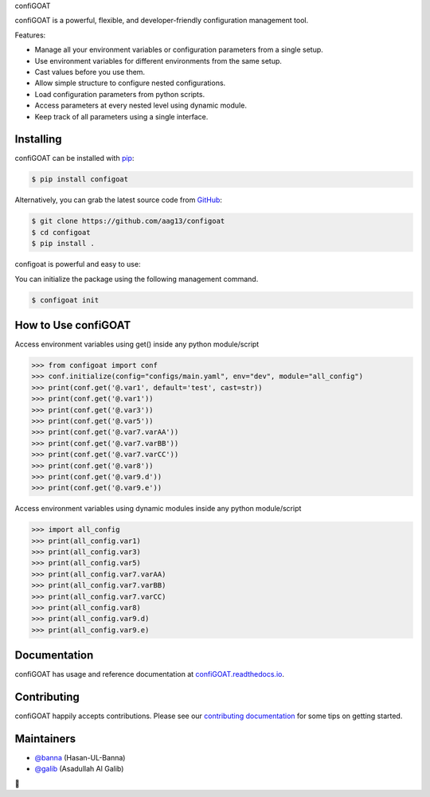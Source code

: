 .. raw:: html

   <h1 align="center">

confiGOAT

.. raw:: html

   </h1>

confiGOAT is a powerful, flexible, and developer-friendly configuration
management tool.

Features:

-  Manage all your environment variables or configuration parameters
   from a single setup.
-  Use environment variables for different environments from the same
   setup.
-  Cast values before you use them.
-  Allow simple structure to configure nested configurations.
-  Load configuration parameters from python scripts.
-  Access parameters at every nested level using dynamic module.
-  Keep track of all parameters using a single interface.

Installing
----------

confiGOAT can be installed with `pip <https://pip.pypa.io>`__:

.. code:: bash

   $ pip install configoat

Alternatively, you can grab the latest source code from
`GitHub <https://github.com/aag13/configoat>`__:

.. code:: bash

   $ git clone https://github.com/aag13/configoat
   $ cd configoat
   $ pip install .

configoat is powerful and easy to use:

You can initialize the package using the following management command.

.. code:: bash

   $ configoat init

How to Use confiGOAT
--------------------

Access environment variables using get() inside any python module/script

.. code:: python3

   >>> from configoat import conf
   >>> conf.initialize(config="configs/main.yaml", env="dev", module="all_config")
   >>> print(conf.get('@.var1', default='test', cast=str))
   >>> print(conf.get('@.var1'))
   >>> print(conf.get('@.var3'))
   >>> print(conf.get('@.var5'))
   >>> print(conf.get('@.var7.varAA'))
   >>> print(conf.get('@.var7.varBB'))
   >>> print(conf.get('@.var7.varCC'))
   >>> print(conf.get('@.var8'))
   >>> print(conf.get('@.var9.d'))
   >>> print(conf.get('@.var9.e'))

Access environment variables using dynamic modules inside any python
module/script

.. code:: python3

   >>> import all_config
   >>> print(all_config.var1)
   >>> print(all_config.var3)
   >>> print(all_config.var5)
   >>> print(all_config.var7.varAA)
   >>> print(all_config.var7.varBB)
   >>> print(all_config.var7.varCC)
   >>> print(all_config.var8)
   >>> print(all_config.var9.d)
   >>> print(all_config.var9.e)

Documentation
-------------

confiGOAT has usage and reference documentation at
`confiGOAT.readthedocs.io <https://github.com/aag13/configoat/blob/main/README.rst>`__.

Contributing
------------

confiGOAT happily accepts contributions. Please see our `contributing
documentation <https://github.com/aag13/configoat/blob/main/CONTRIBUTING.rst>`__
for some tips on getting started.

Maintainers
-----------

-  `@banna <https://github.com/Hasan-Ul-Banna>`__ (Hasan-UL-Banna)
-  `@galib <https://github.com/aag13>`__ (Asadullah Al Galib)

👋
